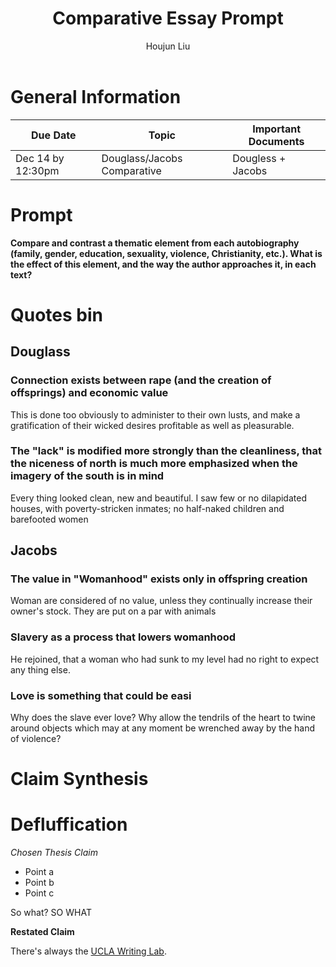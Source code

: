 #+TITLE: Comparative Essay Prompt
#+AUTHOR: Houjun Liu
#+SOURCE:
#+COURSE:

* General Information
  | Due Date          | Topic                       | Important Documents |
  |-------------------+-----------------------------+---------------------|
  | Dec 14 by 12:30pm | Douglass/Jacobs Comparative | Dougless + Jacobs   |

* Prompt
  *Compare and contrast a thematic element from each autobiography (family, gender, education, sexuality, violence, Christianity, etc.). What is the effect of this element, and the way the author approaches it, in each text?*

* Quotes bin

** Douglass

*** Connection exists between rape (and the creation of offsprings) and economic value
This is done too obviously to administer to their own lusts, and make a gratification of their wicked desires profitable as well as pleasurable.

*** The "lack" is modified more strongly than the cleanliness, that the niceness of north is much more emphasized when the imagery of the south is in mind
Every thing looked clean, new and beautiful. I saw few or no dilapidated houses, with poverty-stricken inmates; no half-naked children and barefooted women


** Jacobs

*** The value in "Womanhood" exists only in offspring creation
Woman are considered of no value, unless they continually increase their owner's stock. They are put on a par with animals

*** Slavery as a process that lowers womanhood
He rejoined, that a woman who had sunk to my level had no right to expect any thing else.

*** Love is something that could be easi
Why does the slave ever love? Why allow the tendrils of the heart to twine around objects which may at any moment be wrenched away by the hand of violence?

* Claim Synthesis

* Defluffication
  /Chosen Thesis Claim/

  - Point a
  - Point b
  - Point c

  So what? SO WHAT

  *Restated Claim*


There's always the [[https://wp.ucla.edu/wp-content/uploads/2016/01/UWC_handouts_What-How-So-What-Thesis-revised-5-4-15-RZ.pdf][UCLA Writing Lab]].
